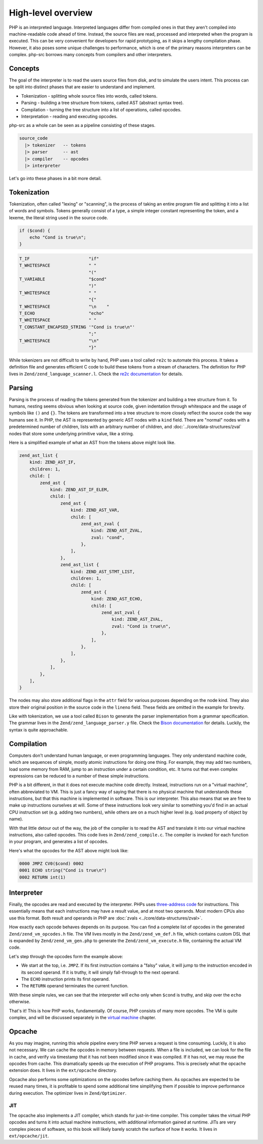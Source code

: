 #####################
 High-level overview
#####################

PHP is an interpreted language. Interpreted languages differ from compiled ones in that they aren't
compiled into machine-readable code ahead of time. Instead, the source files are read, processed and
interpreted when the program is executed. This can be very convenient for developers for rapid
prototyping, as it skips a lengthy compilation phase. However, it also poses some unique challenges
to performance, which is one of the primary reasons interpreters can be complex. php-src borrows
many concepts from compilers and other interpreters.

**********
 Concepts
**********

The goal of the interpreter is to read the users source files from disk, and to simulate the users
intent. This process can be split into distinct phases that are easier to understand and implement.

-  Tokenization - splitting whole source files into words, called tokens.
-  Parsing - building a tree structure from tokens, called AST (abstract syntax tree).
-  Compilation - turning the tree structure into a list of operations, called opcodes.
-  Interpretation - reading and executing opcodes.

php-src as a whole can be seen as a pipeline consisting of these stages.

.. code:: haskell

   source_code
     |> tokenizer   -- tokens
     |> parser      -- ast
     |> compiler    -- opcodes
     |> interpreter

Let's go into these phases in a bit more detail.

**************
 Tokenization
**************

Tokenization, often called "lexing" or "scanning", is the process of taking an entire program file
and splitting it into a list of words and symbols. Tokens generally consist of a type, a simple
integer constant representing the token, and a lexeme, the literal string used in the source code.

.. code:: php

   if ($cond) {
       echo "Cond is true\n";
   }

.. code:: text

   T_IF                       "if"
   T_WHITESPACE               " "
                              "("
   T_VARIABLE                 "$cond"
                              ")"
   T_WHITESPACE               " "
                              "{"
   T_WHITESPACE               "\n    "
   T_ECHO                     "echo"
   T_WHITESPACE               " "
   T_CONSTANT_ENCAPSED_STRING '"Cond is true\n"'
                              ";"
   T_WHITESPACE               "\n"
                              "}"

While tokenizers are not difficult to write by hand, PHP uses a tool called ``re2c`` to automate
this process. It takes a definition file and generates efficient C code to build these tokens from a
stream of characters. The definition for PHP lives in ``Zend/zend_language_scanner.l``. Check the
`re2c documentation`_ for details.

.. _re2c documentation: https://re2c.org/

*********
 Parsing
*********

Parsing is the process of reading the tokens generated from the tokenizer and building a tree
structure from it. To humans, nesting seems obvious when looking at source code, given indentation
through whitespace and the usage of symbols like ``()`` and ``{}``. The tokens are transformed into
a tree structure to more closely reflect the source code the way humans see it. In PHP, the AST is
represented by generic AST nodes with a ``kind`` field. There are "normal" nodes with a
predetermined number of children, lists with an arbitrary number of children, and
:doc:`../core/data-structures/zval` nodes that store some underlying primitive value, like a string.

Here is a simplified example of what an AST from the tokens above might look like.

.. code:: text

   zend_ast_list {
       kind: ZEND_AST_IF,
       children: 1,
       child: [
           zend_ast {
               kind: ZEND_AST_IF_ELEM,
               child: [
                   zend_ast {
                       kind: ZEND_AST_VAR,
                       child: [
                           zend_ast_zval {
                               kind: ZEND_AST_ZVAL,
                               zval: "cond",
                           },
                       ],
                   },
                   zend_ast_list {
                       kind: ZEND_AST_STMT_LIST,
                       children: 1,
                       child: [
                           zend_ast {
                               kind: ZEND_AST_ECHO,
                               child: [
                                   zend_ast_zval {
                                       kind: ZEND_AST_ZVAL,
                                       zval: "Cond is true\n",
                                   },
                               ],
                           },
                       ],
                   },
               ],
           },
       ],
   }

The nodes may also store additional flags in the ``attr`` field for various purposes depending on
the node kind. They also store their original position in the source code in the ``lineno`` field.
These fields are omitted in the example for brevity.

Like with tokenization, we use a tool called ``Bison`` to generate the parser implementation from a
grammar specification. The grammar lives in the ``Zend/zend_language_parser.y`` file. Check the
`Bison documentation`_ for details. Luckily, the syntax is quite approachable.

.. _bison documentation: https://www.gnu.org/software/bison/manual/

*************
 Compilation
*************

Computers don't understand human language, or even programming languages. They only understand
machine code, which are sequences of simple, mostly atomic instructions for doing one thing. For
example, they may add two numbers, load some memory from RAM, jump to an instruction under a certain
condition, etc. It turns out that even complex expressions can be reduced to a number of these
simple instructions.

PHP is a bit different, in that it does not execute machine code directly. Instead, instructions run
on a "virtual machine", often abbreviated to VM. This is just a fancy way of saying that there is no
physical machine that understands these instructions, but that this machine is implemented in
software. This is our interpreter. This also means that we are free to make up instructions
ourselves at will. Some of these instructions look very similar to something you'd find in an actual
CPU instruction set (e.g. adding two numbers), while others are on a much higher level (e.g. load
property of object by name).

With that little detour out of the way, the job of the compiler is to read the AST and translate it
into our virtual machine instructions, also called opcodes. This code lives in
``Zend/zend_compile.c``. The compiler is invoked for each function in your program, and generates a
list of opcodes.

Here's what the opcodes for the AST above might look like:

.. code:: text

   0000 JMPZ CV0($cond) 0002
   0001 ECHO string("Cond is true\n")
   0002 RETURN int(1)

*************
 Interpreter
*************

Finally, the opcodes are read and executed by the interpreter. PHPs uses `three-address code`_ for
instructions. This essentially means that each instructions may have a result value, and at most two
operands. Most modern CPUs also use this format. Both result and operands in PHP are :doc:`zvals
<../core/data-structures/zval>`.

.. _three-address code: https://en.wikipedia.org/wiki/Three-address_code

How exactly each opcode behaves depends on its purpose. You can find a complete list of opcodes in
the generated ``Zend/zend_vm_opcodes.h`` file. The VM lives mostly in the ``Zend/zend_vm_def.h``
file, which contains custom DSL that is expanded by ``Zend/zend_vm_gen.php`` to generate the
``Zend/zend_vm_execute.h`` file, containing the actual VM code.

Let's step through the opcodes form the example above:

-  We start at the top, i.e. ``JMPZ``. If its first instruction contains a "falsy" value, it will
   jump to the instruction encoded in its second operand. If it is truthy, it will simply
   fall-through to the next operand.

-  The ``ECHO`` instruction prints its first operand.

-  The ``RETURN`` operand terminates the current function.

With these simple rules, we can see that the interpreter will ``echo`` only when ``$cond`` is
truthy, and skip over the ``echo`` otherwise.

That's it! This is how PHP works, fundamentally. Of course, PHP consists of many more opcodes. The
VM is quite complex, and will be discussed separately in the `virtual machine <todo>`__ chapter.

*********
 Opcache
*********

As you may imagine, running this whole pipeline every time PHP serves a request is time consuming.
Luckily, it is also not necessary. We can cache the opcodes in memory between requests. When a file
is included, we can look for the file in cache, and verify via timestamp that it has not been
modified since it was compiled. If it has not, we may reuse the opcodes from cache. This
dramatically speeds up the execution of PHP programs. This is precisely what the opcache extension
does. It lives in the ``ext/opcache`` directory.

Opcache also performs some optimizations on the opcodes before caching them. As opcaches are
expected to be reused many times, it is profitable to spend some additional time simplifying them if
possible to improve performance during execution. The optimizer lives in ``Zend/Optimizer``.

JIT
===

The opcache also implements a JIT compiler, which stands for just-in-time compiler. This compiler
takes the virtual PHP opcodes and turns it into actual machine instructions, with additional
information gained at runtime. JITs are very complex pieces of software, so this book will likely
barely scratch the surface of how it works. It lives in ``ext/opcache/jit``.
